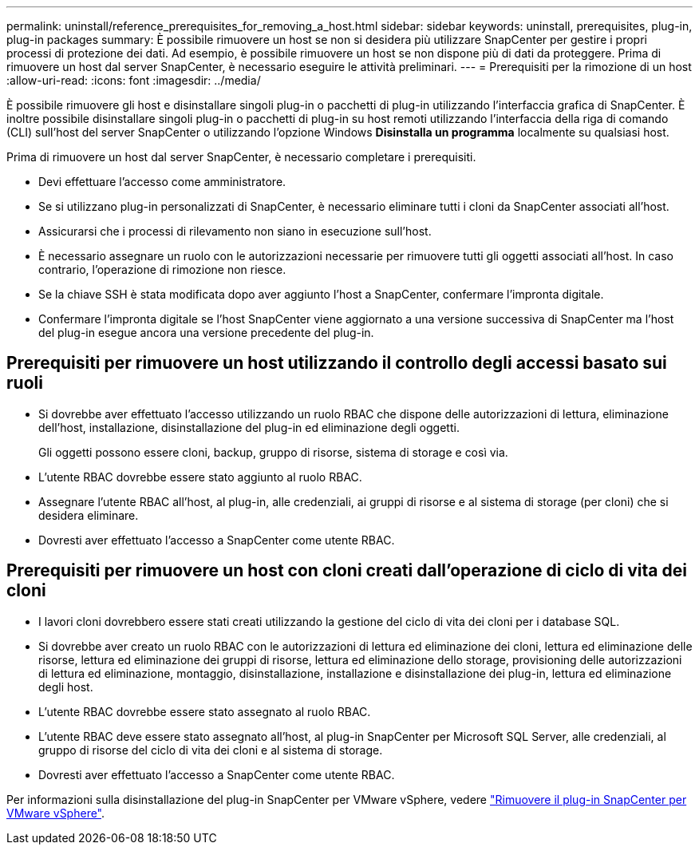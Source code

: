 ---
permalink: uninstall/reference_prerequisites_for_removing_a_host.html 
sidebar: sidebar 
keywords: uninstall, prerequisites, plug-in, plug-in packages 
summary: È possibile rimuovere un host se non si desidera più utilizzare SnapCenter per gestire i propri processi di protezione dei dati. Ad esempio, è possibile rimuovere un host se non dispone più di dati da proteggere. Prima di rimuovere un host dal server SnapCenter, è necessario eseguire le attività preliminari. 
---
= Prerequisiti per la rimozione di un host
:allow-uri-read: 
:icons: font
:imagesdir: ../media/


[role="lead"]
È possibile rimuovere gli host e disinstallare singoli plug-in o pacchetti di plug-in utilizzando l'interfaccia grafica di SnapCenter. È inoltre possibile disinstallare singoli plug-in o pacchetti di plug-in su host remoti utilizzando l'interfaccia della riga di comando (CLI) sull'host del server SnapCenter o utilizzando l'opzione Windows *Disinstalla un programma* localmente su qualsiasi host.

Prima di rimuovere un host dal server SnapCenter, è necessario completare i prerequisiti.

* Devi effettuare l'accesso come amministratore.
* Se si utilizzano plug-in personalizzati di SnapCenter, è necessario eliminare tutti i cloni da SnapCenter associati all'host.
* Assicurarsi che i processi di rilevamento non siano in esecuzione sull'host.
* È necessario assegnare un ruolo con le autorizzazioni necessarie per rimuovere tutti gli oggetti associati all'host. In caso contrario, l'operazione di rimozione non riesce.
* Se la chiave SSH è stata modificata dopo aver aggiunto l'host a SnapCenter, confermare l'impronta digitale.
* Confermare l'impronta digitale se l'host SnapCenter viene aggiornato a una versione successiva di SnapCenter ma l'host del plug-in esegue ancora una versione precedente del plug-in.




== Prerequisiti per rimuovere un host utilizzando il controllo degli accessi basato sui ruoli

* Si dovrebbe aver effettuato l'accesso utilizzando un ruolo RBAC che dispone delle autorizzazioni di lettura, eliminazione dell'host, installazione, disinstallazione del plug-in ed eliminazione degli oggetti.
+
Gli oggetti possono essere cloni, backup, gruppo di risorse, sistema di storage e così via.

* L'utente RBAC dovrebbe essere stato aggiunto al ruolo RBAC.
* Assegnare l'utente RBAC all'host, al plug-in, alle credenziali, ai gruppi di risorse e al sistema di storage (per cloni) che si desidera eliminare.
* Dovresti aver effettuato l'accesso a SnapCenter come utente RBAC.




== Prerequisiti per rimuovere un host con cloni creati dall'operazione di ciclo di vita dei cloni

* I lavori cloni dovrebbero essere stati creati utilizzando la gestione del ciclo di vita dei cloni per i database SQL.
* Si dovrebbe aver creato un ruolo RBAC con le autorizzazioni di lettura ed eliminazione dei cloni, lettura ed eliminazione delle risorse, lettura ed eliminazione dei gruppi di risorse, lettura ed eliminazione dello storage, provisioning delle autorizzazioni di lettura ed eliminazione, montaggio, disinstallazione, installazione e disinstallazione dei plug-in, lettura ed eliminazione degli host.
* L'utente RBAC dovrebbe essere stato assegnato al ruolo RBAC.
* L'utente RBAC deve essere stato assegnato all'host, al plug-in SnapCenter per Microsoft SQL Server, alle credenziali, al gruppo di risorse del ciclo di vita dei cloni e al sistema di storage.
* Dovresti aver effettuato l'accesso a SnapCenter come utente RBAC.


Per informazioni sulla disinstallazione del plug-in SnapCenter per VMware vSphere, vedere https://docs.netapp.com/us-en/sc-plugin-vmware-vsphere/scpivs44_remove_plugin.html["Rimuovere il plug-in SnapCenter per VMware vSphere"^].
